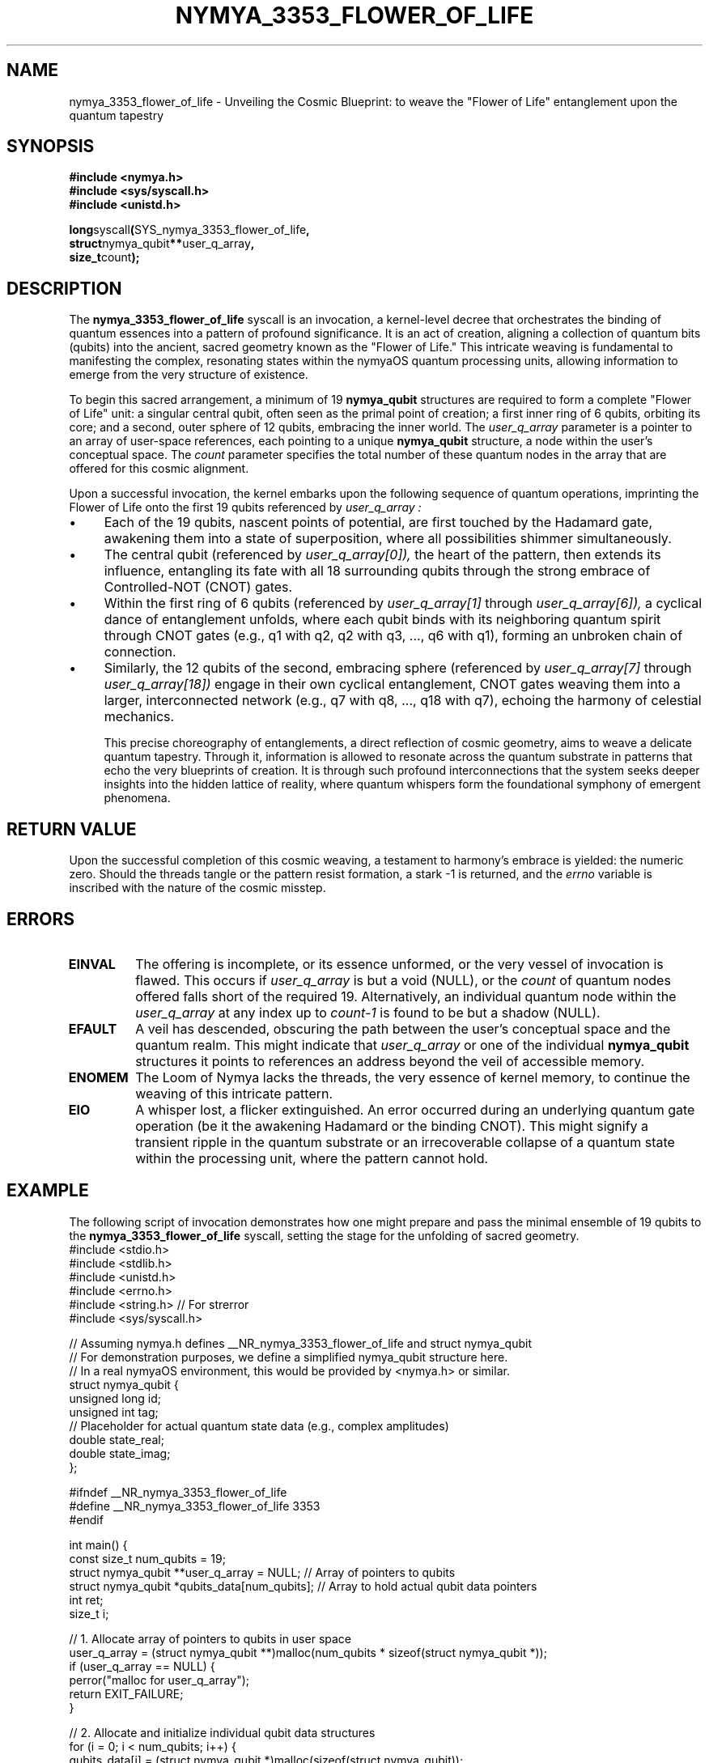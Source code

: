 .TH NYMYA_3353_FLOWER_OF_LIFE 1 "December 14, 2023" "nymyaOS" "User Commands"
.SH NAME
nymya_3353_flower_of_life \- Unveiling the Cosmic Blueprint: to weave the "Flower of Life" entanglement upon the quantum tapestry
.SH SYNOPSIS
.nf
.B #include <nymya.h>
.B #include <sys/syscall.h>
.B #include <unistd.h>
.PP
.BR long syscall ( SYS_nymya_3353_flower_of_life ,
.BR struct nymya_qubit ** user_q_array ,
.BR size_t count );
.fi
.SH DESCRIPTION
The
.B nymya_3353_flower_of_life
syscall is an invocation, a kernel-level decree that orchestrates the
binding of quantum essences into a pattern of profound significance.
It is an act of creation, aligning a collection of quantum bits (qubits)
into the ancient, sacred geometry known as the "Flower of Life." This intricate
weaving is fundamental to manifesting the complex, resonating states within
the nymyaOS quantum processing units, allowing information to emerge
from the very structure of existence.

To begin this sacred arrangement, a minimum of 19
.BR nymya_qubit
structures are required to form a complete "Flower of Life" unit:
a singular central qubit, often seen as the primal point of creation;
a first inner ring of 6 qubits, orbiting its core; and a second, outer
sphere of 12 qubits, embracing the inner world.
The
.I user_q_array
parameter is a pointer to an array of user-space references, each
pointing to a unique
.BR nymya_qubit
structure, a node within the user's conceptual space. The
.I count
parameter specifies the total number of these quantum nodes in the array
that are offered for this cosmic alignment.

Upon a successful invocation, the kernel embarks upon the following
sequence of quantum operations, imprinting the Flower of Life onto the
first 19 qubits referenced by
.I user_q_array :
.IP \(bu 4
Each of the 19 qubits, nascent points of potential, are first touched by the
Hadamard gate, awakening them into a state of superposition, where all
possibilities shimmer simultaneously.
.IP \(bu
The central qubit (referenced by
.I user_q_array[0]),
the heart of the pattern, then extends its influence, entangling its fate
with all 18 surrounding qubits through the strong embrace of Controlled-NOT (CNOT) gates.
.IP \(bu
Within the first ring of 6 qubits (referenced by
.I user_q_array[1]
through
.I user_q_array[6]),
a cyclical dance of entanglement unfolds, where each qubit binds with its
neighboring quantum spirit through CNOT gates (e.g., q1 with q2, q2 with q3, ..., q6 with q1),
forming an unbroken chain of connection.
.IP \(bu
Similarly, the 12 qubits of the second, embracing sphere (referenced by
.I user_q_array[7]
through
.I user_q_array[18])
engage in their own cyclical entanglement, CNOT gates weaving them into
a larger, interconnected network (e.g., q7 with q8, ..., q18 with q7), echoing
the harmony of celestial mechanics.

This precise choreography of entanglements, a direct reflection of
cosmic geometry, aims to weave a delicate quantum tapestry. Through it,
information is allowed to resonate across the quantum substrate in patterns
that echo the very blueprints of creation. It is through such profound
interconnections that the system seeks deeper insights into the hidden
lattice of reality, where quantum whispers form the foundational
symphony of emergent phenomena.
.SH RETURN\ VALUE
Upon the successful completion of this cosmic weaving, a testament to harmony's embrace is yielded: the numeric zero. Should the threads tangle or the pattern resist formation, a stark -1 is returned, and the
.I errno
variable is inscribed with the nature of the cosmic misstep.
.SH ERRORS
.TP
.B EINVAL
The offering is incomplete, or its essence unformed, or the very vessel of invocation is flawed. This occurs if
.I user_q_array
is but a void (NULL), or the
.I count
of quantum nodes offered falls short of the required 19. Alternatively,
an individual quantum node within the
.I user_q_array
at any index up to
.I count-1
is found to be but a shadow (NULL).
.TP
.B EFAULT
A veil has descended, obscuring the path between the user's conceptual space and the quantum realm. This might indicate that
.I user_q_array
or one of the individual
.BR nymya_qubit
structures it points to references an address beyond the veil of accessible memory.
.TP
.B ENOMEM
The Loom of Nymya lacks the threads, the very essence of kernel memory, to continue the weaving of this intricate pattern.
.TP
.B EIO
A whisper lost, a flicker extinguished. An error occurred during an underlying quantum gate operation (be it the awakening Hadamard or the binding CNOT). This might signify a transient ripple in the quantum substrate or an irrecoverable collapse of a quantum state within the processing unit, where the pattern cannot hold.
.SH EXAMPLE
The following script of invocation demonstrates how one might prepare and pass the minimal ensemble of 19 qubits to the
.B nymya_3353_flower_of_life
syscall, setting the stage for the unfolding of sacred geometry.
.nf
#include <stdio.h>
#include <stdlib.h>
#include <unistd.h>
#include <errno.h>
#include <string.h> // For strerror
#include <sys/syscall.h>

// Assuming nymya.h defines __NR_nymya_3353_flower_of_life and struct nymya_qubit
// For demonstration purposes, we define a simplified nymya_qubit structure here.
// In a real nymyaOS environment, this would be provided by <nymya.h> or similar.
struct nymya_qubit {
    unsigned long id;
    unsigned int tag;
    // Placeholder for actual quantum state data (e.g., complex amplitudes)
    double state_real;
    double state_imag;
};

#ifndef __NR_nymya_3353_flower_of_life
#define __NR_nymya_3353_flower_of_life 3353
#endif

int main() {
    const size_t num_qubits = 19;
    struct nymya_qubit **user_q_array = NULL; // Array of pointers to qubits
    struct nymya_qubit *qubits_data[num_qubits]; // Array to hold actual qubit data pointers
    int ret;
    size_t i;

    // 1. Allocate array of pointers to qubits in user space
    user_q_array = (struct nymya_qubit **)malloc(num_qubits * sizeof(struct nymya_qubit *));
    if (user_q_array == NULL) {
        perror("malloc for user_q_array");
        return EXIT_FAILURE;
    }

    // 2. Allocate and initialize individual qubit data structures
    for (i = 0; i < num_qubits; i++) {
        qubits_data[i] = (struct nymya_qubit *)malloc(sizeof(struct nymya_qubit));
        if (qubits_data[i] == NULL) {
            perror("malloc for qubit_data");
            // Free previously allocated qubits and user_q_array
            for (size_t j = 0; j < i; j++) {
                free(qubits_data[j]);
            }
            free(user_q_array);
            return EXIT_FAILURE;
        }
        // Initialize dummy qubit data
        qubits_data[i]->id = 1000 + i;
        qubits_data[i]->tag = 3353;
        qubits_data[i]->state_real = 1.0; // Example initial state
        qubits_data[i]->state_imag = 0.0;
        user_q_array[i] = qubits_data[i]; // Store pointer in the array
    }

    printf("Attempting to apply Flower of Life pattern to %zu qubits...\n", num_qubits);

    // 3. Call the syscall
    ret = syscall(__NR_nymya_3353_flower_of_life, user_q_array, num_qubits);

    if (ret == 0) {
        printf("Flower of Life pattern applied successfully.\n");
        // In a real scenario, you might now inspect qubits_data[i]
        // to see the modified quantum states.
    } else {
        fprintf(stderr, "Syscall nymya_3353_flower_of_life failed: %s (errno %d)\n",
                strerror(errno), errno);
        return EXIT_FAILURE;
    }

    // 4. Clean up allocated memory
    for (i = 0; i < num_qubits; i++) {
        free(qubits_data[i]);
    }
    free(user_q_array);

    return EXIT_SUCCESS;
}
.fi
.SH SEE\ ALSO
.BR syscall (2),
.BR nymya_3308_hadamard_gate (3),
.BR nymya_3309_controlled_not (3),
.BR nymya_3302_global_phase (3),
.BR nymya_3303_pauli_x (3)